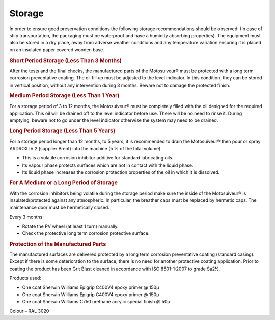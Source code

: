 ============
Storage
============

In order to ensure good preservation conditions the following storage recommendations should be
observed:
(In case of ship transportation, the packaging must be waterproof and have a humidity absorbing
properties). The equipment must also be stored in a dry place, away from adverse weather conditions and
any temperature variation ensuring it is placed on an insulated paper covered wooden base.

.. rubric:: Short Period Storage (Less Than 3 Months)

After the tests and the final checks, the manufactured parts of the Motosuiveur® must be protected with a
long term corrosion preventative coating. The oil fill up must be adjusted to the level indicator. In this
condition, they can be stored in vertical position, without any intervention during 3
months. Beware not to damage the protected finish.

.. rubric:: Medium Period Storage (Less Than 1 Year)

For a storage period of 3 to 12 months, the Motosuiveur® must be completely filled with the oil designed
for the required application.
This oil will be drained off to the level indicator before use. There will be no need to rinse it. During
emptying, beware not to go under the level indicator otherwise the system may need to be drained.

.. rubric:: Long Period Storage (Less Than 5 Years)

For a storage period longer than 12 months, to 5 years, it is recommended to drain the Motosuiveur® then
pour or spray ARDROX IV 2 (supplier Brent) into the machine (5 % of the total volume).

- This is a volatile corrosion inhibitor additive for standard lubricating oils.
- Its vapour phase protects surfaces which are not in contact with the liquid phase.
- Its liquid phase increases the corrosion protection properties of the oil in which it is dissolved.

.. rubric:: For A Medium or a Long Period of Storage

With the corrosion inhibitors being volatile during the storage period make sure the inside of the
Motosuiveur® is insulated/protected against any atmospheric. In particular, the breather caps must be
replaced by hermetic caps. The maintenance door must be hermetically closed.

Every 3 months:

- Rotate the PV wheel (at least 1 turn) manually.
- Check the protective long term corrosion protective surface.

.. rubric:: Protection of the Manufactured Parts

The manufactured surfaces are delivered protected by a long term corrosion preventative coating
(standard casing). Except if there is some deterioration to the surface, there is no need for another
protective coating application.
Prior to coating the product has been Grit Blast cleaned in accordance with ISO 8501-1:2007
to grade Sa2½.

Products used: 

- One coat Sherwin Williams Epigrip C400V4 epoxy primer @ 150μ
- One coat Sherwin Williams Epigrip C400V4 epoxy primer @ 150μ
- One coat Sherwin Williams C750 urethane acrylic special finish @ 50μ

Colour – RAL 3020